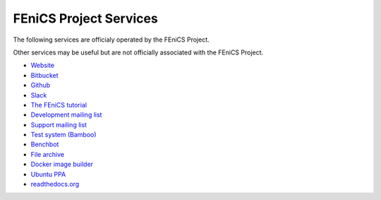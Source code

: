 .. _services:

#######################
FEniCS Project Services
#######################

The following services are officialy operated by the FEniCS Project.

Other services may be useful but are not officially associated with the FEniCS
Project.

* `Website <https://fenicsproject.org>`_
* `Bitbucket <https://bitbucket.org/fenics-project/>`_
* `Github <https://github.com/fenics>`_
* `Slack <https://fenicsproject.slack.com>`_
* `The FEniCS tutorial <https://hplgit.github.io/fenics-tutorial/doc/web/index.html>`_
* `Development mailing list <https://groups.google.com/forum/#!forum/fenics-dev>`_ 
* `Support mailing list <https://groups.google.com/forum/#!forum/fenics-support>`_
* `Test system (Bamboo) <https://bamboo.fenicsproject.org/>`_
* `Benchbot <https://fenicsproject.org/benchbot/>`_
* `File archive <https://fenicsproject.org/pub/>`_
* `Docker image builder <https://quay.io/organization/fenicsproject>`_
* `Ubuntu PPA <https://launchpad.net/ubuntu/+ppas>`_
* `readthedocs.org <https://fenics.readthedocs.io/en/latest/>`_

